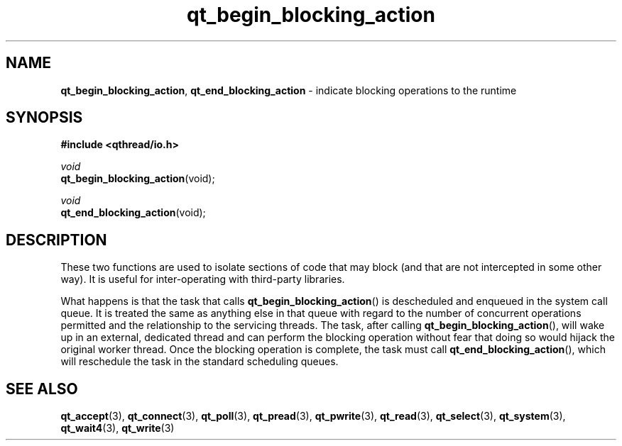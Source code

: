 .TH qt_begin_blocking_action 3 "AUGUST 2012" libqthread "libqthread"
.SH NAME
.BR qt_begin_blocking_action ", " qt_end_blocking_action
\- indicate blocking operations to the runtime
.SH SYNOPSIS
.B #include <qthread/io.h>

.I void
.br
.BR qt_begin_blocking_action (void);
.PP
.I void
.br
.BR qt_end_blocking_action (void);

.SH DESCRIPTION
These two functions are used to isolate sections of code that may block (and that are not intercepted in some other way). It is useful for inter-operating with third-party libraries.
.PP
What happens is that the task that calls
.BR qt_begin_blocking_action ()
is descheduled and enqueued in the system call queue. It is treated the same as anything else in that queue with regard to the number of concurrent operations permitted and the relationship to the servicing threads. The task, after calling
.BR qt_begin_blocking_action (),
will wake up in an external, dedicated thread and can perform the blocking operation without fear that doing so would hijack the original worker thread. Once the blocking operation is complete, the task must call
.BR qt_end_blocking_action (),
which will reschedule the task in the standard scheduling queues.
.SH SEE ALSO
.BR qt_accept (3),
.BR qt_connect (3),
.BR qt_poll (3),
.BR qt_pread (3),
.BR qt_pwrite (3),
.BR qt_read (3),
.BR qt_select (3),
.BR qt_system (3),
.BR qt_wait4 (3),
.BR qt_write (3)
